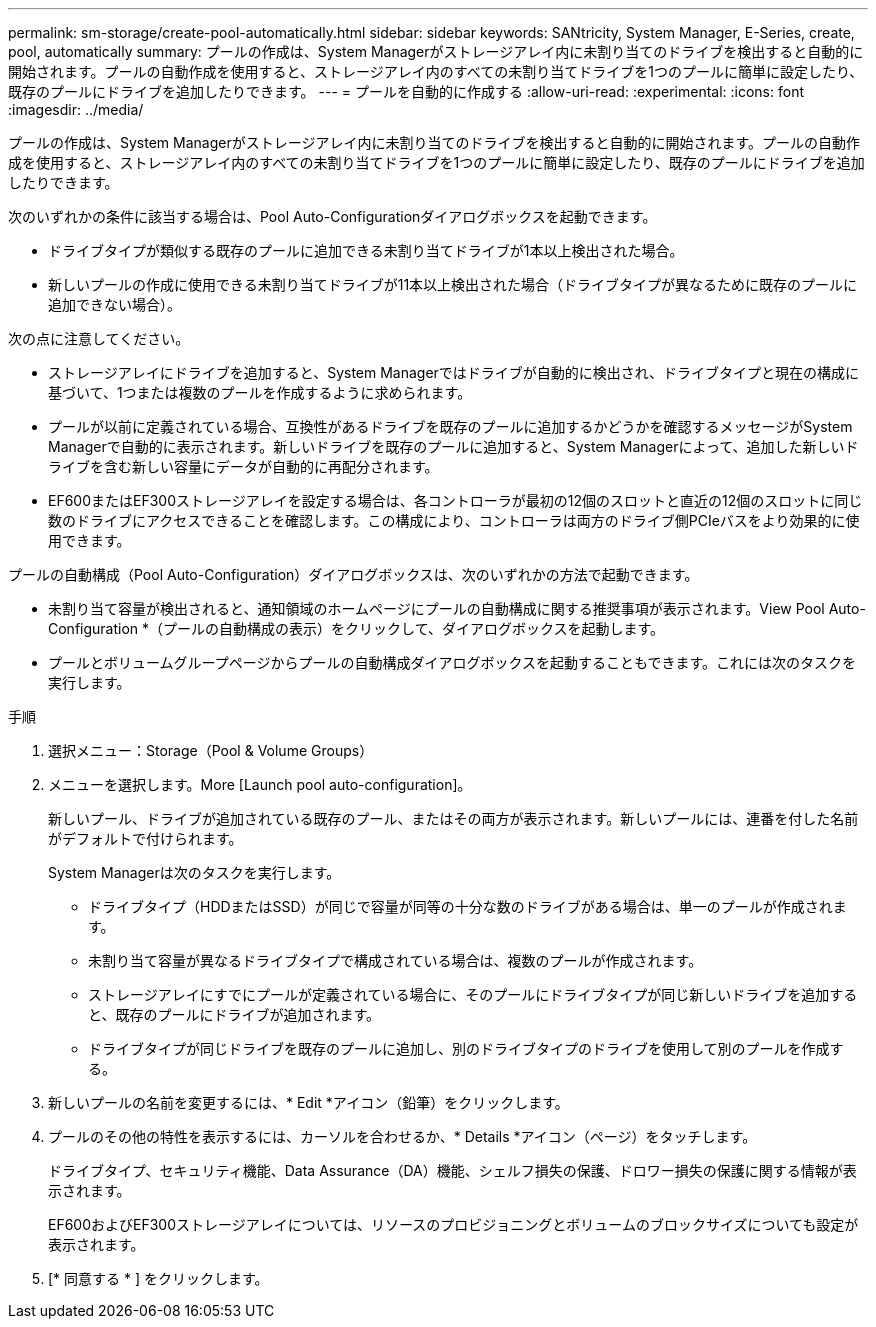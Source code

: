 ---
permalink: sm-storage/create-pool-automatically.html 
sidebar: sidebar 
keywords: SANtricity, System Manager, E-Series, create, pool, automatically 
summary: プールの作成は、System Managerがストレージアレイ内に未割り当てのドライブを検出すると自動的に開始されます。プールの自動作成を使用すると、ストレージアレイ内のすべての未割り当てドライブを1つのプールに簡単に設定したり、既存のプールにドライブを追加したりできます。 
---
= プールを自動的に作成する
:allow-uri-read: 
:experimental: 
:icons: font
:imagesdir: ../media/


[role="lead"]
プールの作成は、System Managerがストレージアレイ内に未割り当てのドライブを検出すると自動的に開始されます。プールの自動作成を使用すると、ストレージアレイ内のすべての未割り当てドライブを1つのプールに簡単に設定したり、既存のプールにドライブを追加したりできます。

次のいずれかの条件に該当する場合は、Pool Auto-Configurationダイアログボックスを起動できます。

* ドライブタイプが類似する既存のプールに追加できる未割り当てドライブが1本以上検出された場合。
* 新しいプールの作成に使用できる未割り当てドライブが11本以上検出された場合（ドライブタイプが異なるために既存のプールに追加できない場合）。


次の点に注意してください。

* ストレージアレイにドライブを追加すると、System Managerではドライブが自動的に検出され、ドライブタイプと現在の構成に基づいて、1つまたは複数のプールを作成するように求められます。
* プールが以前に定義されている場合、互換性があるドライブを既存のプールに追加するかどうかを確認するメッセージがSystem Managerで自動的に表示されます。新しいドライブを既存のプールに追加すると、System Managerによって、追加した新しいドライブを含む新しい容量にデータが自動的に再配分されます。
* EF600またはEF300ストレージアレイを設定する場合は、各コントローラが最初の12個のスロットと直近の12個のスロットに同じ数のドライブにアクセスできることを確認します。この構成により、コントローラは両方のドライブ側PCIeバスをより効果的に使用できます。


プールの自動構成（Pool Auto-Configuration）ダイアログボックスは、次のいずれかの方法で起動できます。

* 未割り当て容量が検出されると、通知領域のホームページにプールの自動構成に関する推奨事項が表示されます。View Pool Auto-Configuration *（プールの自動構成の表示）をクリックして、ダイアログボックスを起動します。
* プールとボリュームグループページからプールの自動構成ダイアログボックスを起動することもできます。これには次のタスクを実行します。


.手順
. 選択メニュー：Storage（Pool & Volume Groups）
. メニューを選択します。More [Launch pool auto-configuration]。
+
新しいプール、ドライブが追加されている既存のプール、またはその両方が表示されます。新しいプールには、連番を付した名前がデフォルトで付けられます。

+
System Managerは次のタスクを実行します。

+
** ドライブタイプ（HDDまたはSSD）が同じで容量が同等の十分な数のドライブがある場合は、単一のプールが作成されます。
** 未割り当て容量が異なるドライブタイプで構成されている場合は、複数のプールが作成されます。
** ストレージアレイにすでにプールが定義されている場合に、そのプールにドライブタイプが同じ新しいドライブを追加すると、既存のプールにドライブが追加されます。
** ドライブタイプが同じドライブを既存のプールに追加し、別のドライブタイプのドライブを使用して別のプールを作成する。


. 新しいプールの名前を変更するには、* Edit *アイコン（鉛筆）をクリックします。
. プールのその他の特性を表示するには、カーソルを合わせるか、* Details *アイコン（ページ）をタッチします。
+
ドライブタイプ、セキュリティ機能、Data Assurance（DA）機能、シェルフ損失の保護、ドロワー損失の保護に関する情報が表示されます。

+
EF600およびEF300ストレージアレイについては、リソースのプロビジョニングとボリュームのブロックサイズについても設定が表示されます。

. [* 同意する * ] をクリックします。

